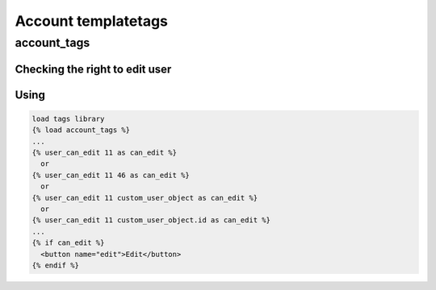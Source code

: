 ====================
Account templatetags
====================

account_tags
------------

Checking the right to edit user
~~~~~~~~~~~~~~~~~~~~~~~~~~~~~~~

.. py:function:: user_can_edit(user_to_id[, user_from=None])

   Return whether the user ``user_from`` can edit user with id = ``user_to_id``

   :param int user_to_id: ``id`` of user
   :param int user_from: ``id`` of user or CustomUser object, optional.
                         If not specified, the current user is taken.
   :return: True or False

Using
~~~~~

.. code-block:: html

   load tags library
   {% load account_tags %}
   ...
   {% user_can_edit 11 as can_edit %}
     or
   {% user_can_edit 11 46 as can_edit %}
     or
   {% user_can_edit 11 custom_user_object as can_edit %}
     or
   {% user_can_edit 11 custom_user_object.id as can_edit %}
   ...
   {% if can_edit %}
     <button name="edit">Edit</button>
   {% endif %}
